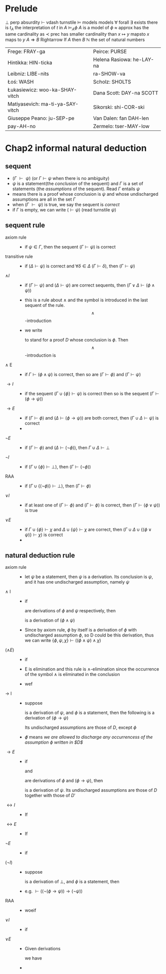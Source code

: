 #+LATEX_HEADER: \usepackage{cancel}
#+LATEX_HEADER: \usepackage{bussproofs}
* Prelude
  $\perp$ perp absurdity
  $\vdash$ vdash turnstile
  $\models$ models models
  $\forall$ forall
  $\exists$ exists there is
  $t_A$ the interpretation of $t$ in $A$
  $\models_A\phi$ $A$ is a model of $\phi$
  $\approx$ approx has the same cardinality as
  $\prec$ prec has smaller cardinality than
  $x\mapsto y$ mapsto $x$ maps to $y$
  $A\Rightarrow B$ Rightarrow If $A$ then $B$
  $\mathbb{N}$ the set of natural numbers

  | Frege: FRAY-ga                   | Peirce: PURSE             |
  | Hintikka: HIN-ticka              | Helena Rasiowa: he-LAY-na |
  | Leibniz: LIBE-nits               | ra-SHOW-va                |
  | Łoś: WASH                        | Scholz: SHOLTS            |
  | Łukasiewicz: woo-ka-SHAY-vitch   | Dana Scott: DAY-na SCOTT  |
  | Matiyasevich: ma-ti-ya-SAY-vitch | Sikorski: shi-COR-ski     |
  | Giuseppe Peano: ju-SEP-pe        | Van Dalen: fan DAH-len    |
  | pay-AH-no                        | Zermelo: tser-MAY-low     |
* Chap2 informal natural deduction
** sequent
   + $(\Gamma\text{ }\vdash\text{ }\psi)$ (or $\Gamma\vdash\psi$ when there is no ambiguity)
   + $\psi$ is a statement(the /conclusion/ of the sequent) and $\Gamma$ is a set of statements
     (the /assumptions/ of the sequent). Read $\Gamma$ entails $\psi$
   + means there is a proof whose conclusion is $\psi$ and whose undischarged assumptions are
     all in the set $\Gamma$
   + when $(\Gamma\text{ }\vdash\text{ }\psi)$ is true, we say the sequent is /correct/
   + if $\Gamma$ is empty, we can write $(\vdash\psi)$ (read turnstile $\psi$)
** sequent rule
   + axiom rule ::
     + if $\psi\in\Gamma$, then the sequent $(\Gamma\vdash\psi)$ is correct
   + transitive rule ::
     + if $(\Delta\vdash\psi)$ is correct and $\forall\delta\in\Delta$ $(\Gamma\vdash\delta)$,
       then $(\Gamma\vdash\psi)$
   + $\wedge I$ ::
     + if $(\Gamma\vdash\psi)$ and $(\Delta\vdash\psi)$ are correct sequents, then
       $(\Gamma\lor\Delta\vdash(\phi\wedge\psi))$
     + this is a rule about $\wedge$ and the symbol is introduced in the last sequent of the rule.
       \[\wedge\]-introduction
     + we write
       \begin{tabular}{cl}D&\\$\phi$&
       \end{tabular}
        to stand for a proof $D$ whose conclusion is $\phi$. Then \[\wedge\]-introduction is
   + $\wedge$ E ::
     + if $\Gamma\vdash(\phi\wedge\psi)$ is correct, then so are $(\Gamma\vdash\phi)$ and $(\Gamma\vdash\psi)$
   + $\to I$ ::
     + if the sequent $(\Gamma\cup\{\phi\}\vdash\psi)$ is correct then so is the sequent
       $(\Gamma\vdash(\phi\to\psi))$
   + $\to E$ ::
     + if $(\Gamma\vdash\phi)$ and ($\Delta\vdash(\phi\to\psi)$) are both correct, then $(\Gamma\cup\Delta\vdash\psi)$ is correct
     +
   + $\neg E$ ::
     + if $(\Gamma\vdash\phi)$ and $(\Delta\vdash(\neg\phi))$, then $\Gamma\cup\Delta\vdash\perp$
   + $\neg I$ ::
     + if $(\Gamma\cup\{\phi\}\vdash\perp)$, then $(\Gamma\vdash(\neg\phi))$
   + RAA ::
     + if $(\Gamma\cup\{(\neg\phi)\}\vdash\perp)$, then $(\Gamma\vdash\phi)$
   + $\lor I$ ::
     + if at least one of $(\Gamma\vdash\phi)$ and $(\Gamma\vdash\phi)$ is correct, then $(\Gamma\vdash(\phi\lor\psi))$ is true
   + $\lor E$ ::
     + if $\Gamma\cup\{\phi\}\vdash\chi$ and $\Delta\cup\{\psi\}\vdash\chi$ are correct, then $(\Gamma\cup\Delta\cup\{(\phi\lor\psi)\}\vdash\chi$) is correct
     +
** natural deduction rule
   + axiom rule ::
     + let $\psi$ be a statement, then $\psi$ is a derivation. Its conclusion is $\psi$, and it has
       one undischarged assumption, namely $\psi$
   + $\wedge$ I ::
     + if
       \begin{tabular}{c}D\\$\phi$\end{tabular} and \begin{tabular}{c}D'\\$\psi$\end{tabular}
       are derivations of $\phi$ and $\psi$ respectively, then
       \begin{tabular}{cccl}
       $D$&&$D'$&\\
       $\phi$&&$\psi$&($\wedge$I)\\\cline{1-3}
       &$(\phi\wedge\psi)$&&
       \end{tabular}
       is a derivation of $(\phi\wedge\psi)$
     + Since by axiom rule, $\phi$ by itself is a derivation of $\phi$ with undischarged
       assumption $\phi$, so D could be this derivation, thus we can write
       $\{\phi,\psi,\chi\}\vdash((\phi\wedge\psi)\wedge\chi)$
   + ($\wedge E$) ::
     + if
       \begin{tabular}{c}D\\$(\phi\wedge\psi)$\end{tabular} is a derivation of $(\phi\wedge\psi)$, then
       \begin{tabular}{cl}D&\\$(\phi\wedge\psi)$&($\wedge E$)\\\cline{1-1}$\phi$\end{tabular} and
       \begin{tabular}{cl}D&\\$(\phi\wedge\psi)$&($\wedge E$)\\\cline{1-1}$\psi$\end{tabular}

     + E is elimination and this rule is $\wedge$-elimination since the occurrence of the symbol $\wedge$
       is eliminated in the conclusion
     + wef
       \begin{prooftree}
       \AxiomC{$\phi\wedge\psi$}
       \RightLabel{$\wedge$E}
       \UnaryInfC{$\psi$}
       \AxiomC{$\phi\wedge\psi$}
       \RightLabel{$\wedge$E}
       \UnaryInfC{$\phi$}
       \RightLabel{$\wedge$I}
       \BinaryInfC{$\psi\wedge\phi$}
       \end{prooftree}
   + $\to$ I ::
     + suppose
       \begin{prooftree}
       \AxiomC{D}
       \noLine
       \UnaryInfC{$\psi$}
       \end{prooftree}
       is a derivation of $\psi$, and $\phi$ is a statement, then the following is a
       derivation of $(\phi\to\psi)$
       \begin{prooftree}
       \AxiomC{$\not\phi$}
       \noLine
       \UnaryInfC{D}
       \noLine
       \UnaryInfC{$\psi$}
       \RightLabel{$(\to$I)}
       \UnaryInfC{($\phi\to\psi$)}
       \end{prooftree}
       Its undischarged assumptions are those of $D$, except $\phi$
     + $\not\phi$ means /we are allowed to discharge any occurrencess of the/
       /assumption $\phi$ written in $D$/
   + $\to E$ ::
     + if
       \begin{prooftree}
       \AxiomC{D}
       \noLine
       \UnaryInfC{$\phi$}
       \end{prooftree}
       and
       \begin{prooftree}\AxiomC{$D'$}\noLine\UnaryInfC{$(\phi\to\psi)$}\end{prooftree}
       are derivations of $\phi$ and $(\phi\to\psi)$, then
       \begin{prooftree}
       \AxiomC{$D$}
       \noLine
       \UnaryInfC{$\phi$}
       \AxiomC{$D'$}
       \noLine
       \UnaryInfC{$(\phi\to\psi)$}
       \RightLabel{($\to$E)}
       \BinaryInfC{$\psi$}
       \end{prooftree}
       is a derivation of $\psi$. Its undischarged assumptions are
       those of $D$ together with those of $D'$
   + $\leftrightarrow I$ ::
     + If
       \begin{prooftree}
       \AxiomC{$D$}\UnaryInfC{$\phi\to\psi$}\end{prooftree} and
       \begin{prooftree}
       \AxiomC{$D'$}\UnaryInfC{$\psi\to\phi$}\end{prooftree} are derivations of ..., then
       \begin{prooftree}
       \AxiomC{$D$}
       \noLine\UnaryInfC{$(\phi\to\psi)$}
       \AxiomC{$D'$}
       \noLine\UnaryInfC{$(\psi\to\phi)$}
       \RightLabel{($\leftrightarrow$I)}
       \BinaryInfC{($\phi\leftrightarrow\psi$)}
       \end{prooftree}
   + $\leftrightarrow E$ ::
     + If
       \begin{prooftree}
       \AxiomC{$D$}
       \UnaryInfC{($\phi\leftrightarrow\psi$)}
       \end{prooftree} then
       \begin{prooftree}
       \AxiomC{$D$}
       \noLine\UnaryInfC{($\phi\leftrightarrow\psi$)}
       \RightLabel{($\leftrightarrow$)E}
       \UnaryInfC{($\phi\to\psi$)}
       \end{prooftree}
   + $\neg E$ ::
     + if
       \begin{prooftree}\AxiomC{$D$}\noLine\UnaryInfC{$\phi$}\end{prooftree} and
       \begin{prooftree}\AxiomC{$D'$}\noLine\UnaryInfC{$\neg\phi$}\end{prooftree} are derivations of $\phi$ and $\neg\phi$, then
       \begin{prooftree}
       \AxiomC{$D$}\noLine\UnaryInfC{$\phi$}
       \AxiomC{$D'$}\noLine\UnaryInfC{$\neg\phi$}
       \RightLabel{($\neg$E)}
       \BinaryInfC{$\perp$}
       \end{prooftree}
   + $(\neg I)$ ::
     + suppose
       \begin{prooftree}\AxiomC{D}\noLine\UnaryInfC{$\perp$}\end{prooftree}
       is a derivation of $\perp$, and $\phi$ is a statement, then
       \begin{prooftree}
       \AxiomC{$\not\phi$}\noLine\UnaryInfC{$D$}\noLine\UnaryInfC{$\perp$}
       \RightLabel{($\neg$I)}
       \UnaryInfC{($\neg\phi$)}
       \end{prooftree}
     + e.g. $\vdash((\neg(\phi\to\psi))\to(\neg\psi))$
       \begin{prooftree}
       \AxiomC{$\cancel{\phi}$}
       \AxiomC{$\cancel{\psi}$}
       \RightLabel{$\to$I}
       \BinaryInfC{$\phi\to\psi$}
       \AxiomC{$\neg(\phi\to\psi)$}
       \RightLabel{$\neg$E}
       \BinaryInfC{$\perp$}
       \RightLabel{$\neg$I}
       \UnaryInfC{$\neg\psi$}
       \end{prooftree}
   + RAA ::
     + woeif
       \begin{prooftree}
       \AxiomC{$\cancel{(\neg\phi)}$}
       \noLine
       \UnaryInfC{$D$}
       \noLine
       \UnaryInfC{$\perp$}
       \RightLabel{RAA }
       \UnaryInfC{$\phi$}
       \end{prooftree}
   + $\lor I$ ::
     + if
       \begin{prooftree}
       \AxiomC{$D$}
       \noLine
       \UnaryInfC{$\phi$}
       \end{prooftree} is a derivation with conclusion $\phi$, then
       \begin{prooftree}
       \AxiomC{$D$}
       \noLine
       \UnaryInfC{$\phi$}
       \UnaryInfC{$(\phi\lor\psi)$}
       \end{prooftree}
   + $\lor E$ ::
     + Given derivations
       \begin{tabular}{ccc}
       $D$&$D'$&$D''$\\
       $(\phi\lor\psi)$&$\chi$&$\chi$\\
       \end{tabular}
       we have
       \begin{tabular}{ccc}
       &$\cancel{\phi}$&$\cancel{\psi}$\\
       D &D'&D''\\
       $(\phi\lor\psi)$&$\chi$&$\chi$\\
       \hline
       &$\chi$&\\
       \end{tabular}
     +
